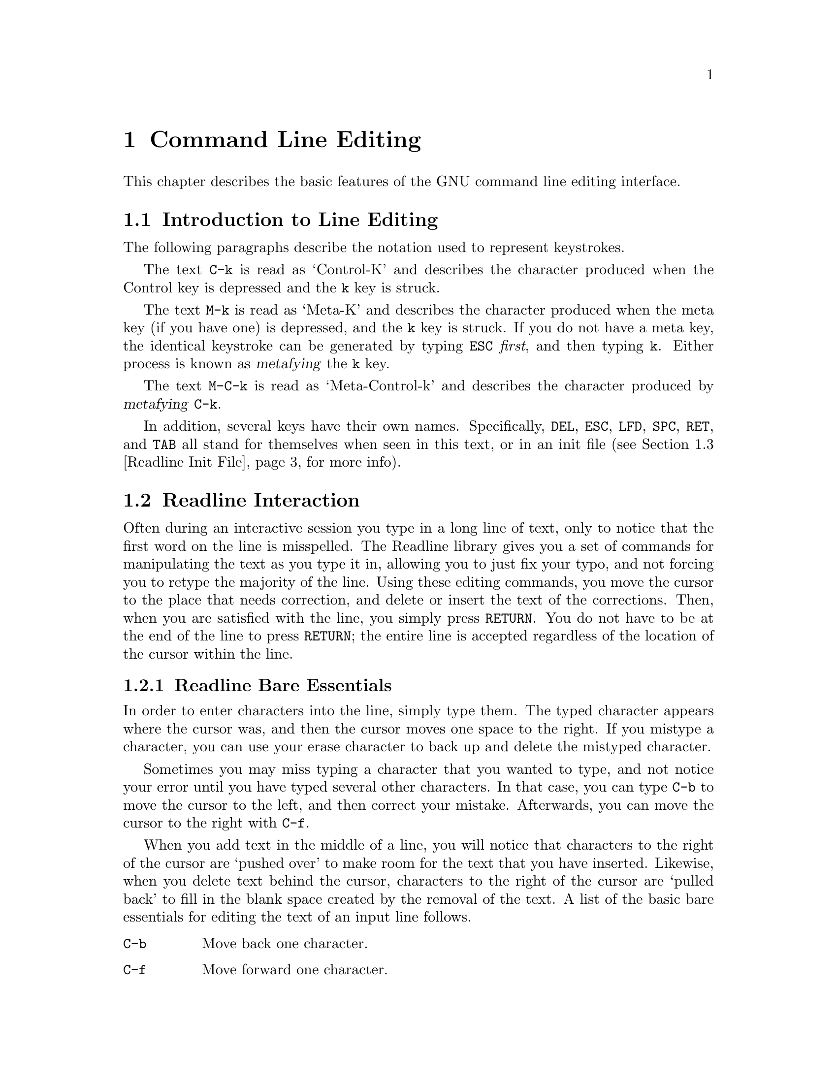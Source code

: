 @comment %**start of header (This is for running Texinfo on a region.)
@setfilename rluser.info
@comment %**end of header (This is for running Texinfo on a region.)
@setchapternewpage odd

@ignore
This file documents the end user interface to the GNU command line
editing features.  It is to be an appendix to manuals for programs which
use these features.  There is a document entitled "readline.texinfo"
which contains both end-user and programmer documentation for the GNU
Readline Library.

Copyright (C) 1988 Free Software Foundation, Inc.

Authored by Brian Fox and Chet Ramey.

Permission is granted to process this file through Tex and print the
results, provided the printed document carries copying permission notice
identical to this one except for the removal of this paragraph (this
paragraph not being relevant to the printed manual).

Permission is granted to make and distribute verbatim copies of this manual
provided the copyright notice and this permission notice are preserved on
all copies.

Permission is granted to copy and distribute modified versions of this
manual under the conditions for verbatim copying, provided also that the
GNU Copyright statement is available to the distributee, and provided that
the entire resulting derived work is distributed under the terms of a
permission notice identical to this one.

Permission is granted to copy and distribute translations of this manual
into another language, under the above conditions for modified versions.
@end ignore

@comment If you are including this manual as an appendix, then set the
@comment variable readline-appendix.

@node Command Line Editing
@chapter Command Line Editing

This chapter describes the basic features of the GNU
command line editing interface.

@menu
* Introduction and Notation::	Notation used in this text.
* Readline Interaction::	The minimum set of commands for editing a line.
* Readline Init File::		Customizing Readline from a user's view.
* Bindable Readline Commands::	A description of most of the Readline commands
				available for binding
* Readline vi Mode::		A short description of how to make Readline
				behave like the vi editor.
@end menu

@node Introduction and Notation
@section Introduction to Line Editing

The following paragraphs describe the notation used to represent
keystrokes.

The text @key{C-k} is read as `Control-K' and describes the character
produced when the Control key is depressed and the @key{k} key is struck.

The text @key{M-k} is read as `Meta-K' and describes the character
produced when the meta key (if you have one) is depressed, and the @key{k}
key is struck.  If you do not have a meta key, the identical keystroke
can be generated by typing @key{ESC} @i{first}, and then typing @key{k}.
Either process is known as @dfn{metafying} the @key{k} key.

The text @key{M-C-k} is read as `Meta-Control-k' and describes the
character produced by @dfn{metafying} @key{C-k}.

In addition, several keys have their own names.  Specifically,
@key{DEL}, @key{ESC}, @key{LFD}, @key{SPC}, @key{RET}, and @key{TAB} all
stand for themselves when seen in this text, or in an init file
(@pxref{Readline Init File}, for more info).

@node Readline Interaction
@section Readline Interaction
@cindex interaction, readline

Often during an interactive session you type in a long line of text,
only to notice that the first word on the line is misspelled.  The
Readline library gives you a set of commands for manipulating the text
as you type it in, allowing you to just fix your typo, and not forcing
you to retype the majority of the line.  Using these editing commands,
you move the cursor to the place that needs correction, and delete or
insert the text of the corrections.  Then, when you are satisfied with
the line, you simply press @key{RETURN}.  You do not have to be at the
end of the line to press @key{RETURN}; the entire line is accepted
regardless of the location of the cursor within the line.

@menu
* Readline Bare Essentials::	The least you need to know about Readline.
* Readline Movement Commands::	Moving about the input line.
* Readline Killing Commands::	How to delete text, and how to get it back!
* Readline Arguments::		Giving numeric arguments to commands.
@end menu

@node Readline Bare Essentials
@subsection Readline Bare Essentials

In order to enter characters into the line, simply type them.  The typed
character appears where the cursor was, and then the cursor moves one
space to the right.  If you mistype a character, you can use your
erase character to back up and delete the mistyped character.

Sometimes you may miss typing a character that you wanted to type, and
not notice your error until you have typed several other characters.  In
that case, you can type @key{C-b} to move the cursor to the left, and then
correct your mistake.  Afterwards, you can move the cursor to the right
with @key{C-f}.

When you add text in the middle of a line, you will notice that characters
to the right of the cursor are `pushed over' to make room for the text
that you have inserted.  Likewise, when you delete text behind the cursor,
characters to the right of the cursor are `pulled back' to fill in the
blank space created by the removal of the text.  A list of the basic bare
essentials for editing the text of an input line follows.

@table @asis
@item @key{C-b}
Move back one character.
@item @key{C-f}
Move forward one character.
@item @key{DEL}
Delete the character to the left of the cursor.
@item @key{C-d}
Delete the character underneath the cursor.
@item @w{Printing characters}
Insert the character into the line at the cursor.
@item @key{C-_}
Undo the last thing that you did.  You can undo all the way back to an
empty line.
@end table

@node Readline Movement Commands
@subsection Readline Movement Commands


The above table describes the most basic possible keystrokes that you need
in order to do editing of the input line.  For your convenience, many
other commands have been added in addition to @key{C-b}, @key{C-f},
@key{C-d}, and @key{DEL}.  Here are some commands for moving more rapidly
about the line.

@table @key
@item C-a
Move to the start of the line.
@item C-e
Move to the end of the line.
@item M-f
Move forward a word.
@item M-b
Move backward a word.
@item C-l
Clear the screen, reprinting the current line at the top.
@end table

Notice how @key{C-f} moves forward a character, while @key{M-f} moves
forward a word.  It is a loose convention that control keystrokes
operate on characters while meta keystrokes operate on words.

@node Readline Killing Commands
@subsection Readline Killing Commands

@cindex Killing text
@cindex Yanking text

@dfn{Killing} text means to delete the text from the line, but to save
it away for later use, usually by @dfn{yanking} (re-inserting)
it back into the line.
If the description for a command says that it `kills' text, then you can
be sure that you can get the text back in a different (or the same)
place later.

When you use a kill command, the text is saved in a @dfn{kill-ring}.
Any number of consecutive kills save all of the killed text together, so
that when you yank it back, you get it all.  The kill
ring is not line specific; the text that you killed on a previously
typed line is available to be yanked back later, when you are typing
another line.
@cindex Kill ring

Here is the list of commands for killing text.

@table @key
@item C-k
Kill the text from the current cursor position to the end of the line.

@item M-d
Kill from the cursor to the end of the current word, or if between
words, to the end of the next word.

@item M-DEL
Kill from the cursor the start of the previous word, or if between
words, to the start of the previous word.

@item C-w
Kill from the cursor to the previous whitespace.  This is different than
@key{M-DEL} because the word boundaries differ.

@end table

And, here is how to @dfn{yank} the text back into the line.  Yanking
means to copy the most-recently-killed text from the kill buffer.

@table @key
@item C-y
Yank the most recently killed text back into the buffer at the cursor.

@item M-y
Rotate the kill-ring, and yank the new top.  You can only do this if
the prior command is @key{C-y} or @key{M-y}.
@end table

@node Readline Arguments
@subsection Readline Arguments

You can pass numeric arguments to Readline commands.  Sometimes the
argument acts as a repeat count, other times it is the @i{sign} of the
argument that is significant.  If you pass a negative argument to a
command which normally acts in a forward direction, that command will
act in a backward direction.  For example, to kill text back to the
start of the line, you might type @key{M--} @key{C-k}.

The general way to pass numeric arguments to a command is to type meta
digits before the command.  If the first `digit' you type is a minus
sign (@key{-}), then the sign of the argument will be negative.  Once
you have typed one meta digit to get the argument started, you can type
the remainder of the digits, and then the command.  For example, to give
the @key{C-d} command an argument of 10, you could type @key{M-1 0 C-d}.


@node Readline Init File
@section Readline Init File

Although the Readline library comes with a set of Emacs-like
keybindings installed by default,
it is possible that you would like to use a different set
of keybindings.  You can customize programs that use Readline by putting
commands in an @dfn{init} file in your home directory.  The name of this
@ifset BashFeatures
file is taken from the value of the shell variable @code{INPUTRC}.  If
@end ifset
@ifclear BashFeatures
file is taken from the value of the environment variable @code{INPUTRC}.  If
@end ifclear
that variable is unset, the default is @file{~/.inputrc}.

When a program which uses the Readline library starts up, the
init file is read, and the key bindings are set.

In addition, the @code{C-x C-r} command re-reads this init file, thus
incorporating any changes that you might have made to it.

@menu
* Readline Init Syntax::	Syntax for the commands in the inputrc file.
* Conditional Init Constructs::	Conditional key bindings in the inputrc file.
@end menu

@node Readline Init Syntax
@subsection Readline Init Syntax

There are only a few basic constructs allowed in the
Readline init file.  Blank lines are ignored.
Lines beginning with a @key{#} are comments.
Lines beginning with a @key{$} indicate conditional
constructs (@pxref{Conditional Init Constructs}).  Other lines
denote variable settings and key bindings.

@table @asis
@item Variable Settings
You can change the state of a few variables in Readline by
using the @code{set} command within the init file.  Here is how you
would specify that you wish to use @code{vi} line editing commands:

@example
set editing-mode vi
@end example

Right now, there are only a few variables which can be set;
so few, in fact, that we just list them here:

@table @code

@item editing-mode
@vindex editing-mode
The @code{editing-mode} variable controls which editing mode you are
using.  By default, Readline starts up in Emacs editing mode, where
the keystrokes are most similar to Emacs.  This variable can be
set to either @code{emacs} or @code{vi}.

@item horizontal-scroll-mode
@vindex horizontal-scroll-mode
This variable can be set to either @code{On} or @code{Off}.  Setting it
to @code{On} means that the text of the lines that you edit will scroll
horizontally on a single screen line when they are longer than the width
of the screen, instead of wrapping onto a new screen line.  By default,
this variable is set to @code{Off}.

@item mark-modified-lines
@vindex mark-modified-lines
This variable, when set to @code{On}, says to display an asterisk
(@samp{*}) at the start of history lines which have been modified.
This variable is @code{off} by default.

@item bell-style
@vindex bell-style
Controls what happens when Readline wants to ring the terminal bell.
If set to @code{none}, Readline never rings the bell.  If set to
@code{visible}, Readline uses a visible bell if one is available.
If set to @code{audible} (the default), Readline attempts to ring
the terminal's bell.

@item comment-begin
@vindex comment-begin
The string to insert at the beginning of the line when the
@code{vi-comment} command is executed.  The default value
is @code{"#"}.

@item meta-flag
@vindex meta-flag
If set to @code{on}, Readline will enable eight-bit input (it
will not strip the eighth bit from the characters it reads),
regardless of what the terminal claims it can support.  The
default value is @code{off}.

@item convert-meta
@vindex convert-meta
If set to @code{on}, Readline will convert characters with the
eigth bit set to an ASCII key sequence by stripping the eigth
bit and prepending an @key{ESC} character, converting them to a
meta-prefixed key sequence.  The default value is @code{on}.

@item output-meta
@vindex output-meta
If set to @code{on}, Readline will display characters with the
eighth bit set directly rather than as a meta-prefixed escape
sequence.  The default is @code{off}.

@item completion-query-items
@vindex completion-query-items
The number of possible completions that determines when the user is
asked whether he wants to see the list of possibilities.  If the
number of possible completions is greater than this value,
Readline will ask the user whether or not he wishes to view
them; otherwise, they are simply listed.  The default limit is
@code{100}.

@item keymap
@vindex keymap
Sets Readline's idea of the current keymap for key binding commands.
Acceptable @code{keymap} names are
@code{emacs},
@code{emacs-standard},
@code{emacs-meta},
@code{emacs-ctlx},
@code{vi},
@code{vi-move},
@code{vi-command}, and
@code{vi-insert}.
@code{vi} is equivalent to @code{vi-command}; @code{emacs} is
equivalent to @code{emacs-standard}.  The default value is @code{emacs}.
The value of the @code{editing-mode} variable also affects the
default keymap.

@item show-all-if-ambiguous
@vindex show-all-if-ambiguous
This alters the default behavior of the completion functions.  If
set to @code{on}, 
words which have more than one possible completion cause the
matches to be listed immediately instead of ringing the bell.
The default value is @code{off}.

@item expand-tilde
@vindex expand-tilde
If set to @code{on}, tilde expansion is performed when Readline
attempts word completion.  The default is @code{off}.

@end table

@item Key Bindings
The syntax for controlling key bindings in the init file is
simple.  First you have to know the name of the command that you
want to change.  The following pages contain tables of the command name,
the default keybinding, and a short description of what the command
does.

Once you know the name of the command, simply place the name of the key
you wish to bind the command to, a colon, and then the name of the
command on a line in the init file.  The name of the key
can be expressed in different ways, depending on which is most
comfortable for you.

@table @asis
@item @w{@var{keyname}: @var{function-name} or @var{macro}}
@var{keyname} is the name of a key spelled out in English.  For example:
@example
Control-u: universal-argument
Meta-Rubout: backward-kill-word
Control-o: ">&output"
@end example

In the above example, @samp{C-u} is bound to the function
@code{universal-argument}, and @samp{C-o} is bound to run the macro
expressed on the right hand side (that is, to insert the text
@samp{>&output} into the line).

@item @w{"@var{keyseq}": @var{function-name} or @var{macro}}
@var{keyseq} differs from @var{keyname} above in that strings
denoting an entire key sequence can be specified, by placing
the key sequence in double quotes.  Some GNU Emacs style key
escapes can be used, as in the following example, but the
special character names are not recognized.

@example
"\C-u": universal-argument
"\C-x\C-r": re-read-init-file
"\e[11~": "Function Key 1"
@end example

In the above example, @samp{C-u} is bound to the function
@code{universal-argument} (just as it was in the first example),
@samp{C-x C-r} is bound to the function @code{re-read-init-file}, and
@samp{ESC [ 1 1 ~} is bound to insert the text @samp{Function Key 1}.
The following escape sequences are available when specifying key
sequences:

@table @code
@item @kbd{\C-}
control prefix
@item @kbd{\M-}
meta prefix
@item @kbd{\e}
an escape character
@item @kbd{\\}
backslash
@item @kbd{\"}
@key{"}
@item @kbd{\'}
@key{'}
@end table

When entering the text of a macro, single or double quotes should
be used to indicate a macro definition.  Unquoted text
is assumed to be a function name.  Backslash
will quote any character in the macro text, including @key{"}
and @key{'}.
For example, the following binding will make @kbd{C-x \}
insert a single @key{\} into the line:
@example
"\C-x\\": "\\"
@end example

@end table
@end table

@node Conditional Init Constructs
@subsection Conditional Init Constructs

Readline implements a facility similar in spirit to the conditional
compilation features of the C preprocessor which allows key
bindings and variable settings to be performed as the result
of tests.  There are three parser directives used.

@ftable @code
@item $if
The @code{$if} construct allows bindings to be made based on the
editing mode, the terminal being used, or the application using
Readline.  The text of the test extends to the end of the line;
no characters are required to isolate it.

@table @code
@item mode
The @code{mode=} form of the @code{$if} directive is used to test
whether Readline is in @code{emacs} or @code{vi} mode.
This may be used in conjunction
with the @samp{set keymap} command, for instance, to set bindings in
the @code{emacs-standard} and @code{emacs-ctlx} keymaps only if
Readline is starting out in @code{emacs} mode.

@item term
The @code{term=} form may be used to include terminal-specific
key bindings, perhaps to bind the key sequences output by the
terminal's function keys.  The word on the right side of the
@samp{=} is tested against the full name of the terminal and the
portion of the terminal name before the first @samp{-}.  This
allows @var{sun} to match both @var{sun} and @var{sun-cmd},
for instance.

@item application
The @var{application} construct is used to include
application-specific settings.  Each program using the Readline
library sets the @var{application name}, and you can test for it. 
This could be used to bind key sequences to functions useful for
a specific program.  For instance, the following command adds a
key sequence that quotes the current or previous word in Bash:
@example
$if bash
# Quote the current or previous word
"\C-xq": "\eb\"\ef\""
$endif
@end example
@end table

@item $endif
This command, as you saw in the previous example, terminates an
@code{$if} command.

@item $else
Commands in this branch of the @code{$if} directive are executed if
the test fails.
@end ftable

@node Bindable Readline Commands
@section Bindable Readline Commands

@menu
* Commands For Moving::		Moving about the line.
* Commands For History::	Getting at previous lines.
* Commands For Text::		Commands for changing text.
* Commands For Killing::	Commands for killing and yanking.
* Numeric Arguments::		Specifying numeric arguments, repeat counts.
* Commands For Completion::	Getting Readline to do the typing for you.
* Keyboard Macros::		Saving and re-executing typed characters
* Miscellaneous Commands::	Other miscellaneous commands.
@end menu

@node Commands For Moving
@subsection Commands For Moving
@ftable @code
@item beginning-of-line (C-a)
Move to the start of the current line.

@item end-of-line (C-e)
Move to the end of the line.

@item forward-char (C-f)
Move forward a character.

@item backward-char (C-b)
Move back a character.

@item forward-word (M-f)
Move forward to the end of the next word.  Words are composed of
letters and digits.

@item backward-word (M-b)
Move back to the start of this, or the previous, word.  Words are
composed of letters and digits.

@item clear-screen (C-l)
Clear the screen and redraw the current line,
leaving the current line at the top of the screen.

@item redraw-current-line ()
Refresh the current line.  By default, this is unbound.

@end ftable

@node Commands For History
@subsection Commands For Manipulating The History

@ftable @code
@item accept-line (Newline, Return)
@ifset BashFeatures
Accept the line regardless of where the cursor is.  If this line is
non-empty, add it to the history list according to the setting of
the @code{HISTCONTROL} variable.  If this line was a history
line, then restore the history line to its original state.
@end ifset
@ifclear BashFeatures
Accept the line regardless of where the cursor is.  If this line is
non-empty, add it to the history list.  If this line was a history
line, then restore the history line to its original state.
@end ifclear

@item previous-history (C-p)
Move `up' through the history list.

@item next-history (C-n)
Move `down' through the history list.

@item beginning-of-history (M-<)
Move to the first line in the history.

@item end-of-history (M->)
Move to the end of the input history, i.e., the line you are entering.

@item reverse-search-history (C-r)
Search backward starting at the current line and moving `up' through
the history as necessary.  This is an incremental search.

@item forward-search-history (C-s)
Search forward starting at the current line and moving `down' through
the the history as necessary.  This is an incremental search.

@item non-incremental-reverse-search-history (M-p)
Search backward starting at the current line and moving `up'
through the history as necessary using a non-incremental search
for a string supplied by the user.

@item non-incremental-forward-search-history (M-n)
Search forward starting at the current line and moving `down'
through the the history as necessary using a non-incremental search
for a string supplied by the user.

@item history-search-forward ()
Search forward through the history for the string of characters
between the start of the current line and the current point.  This
is a non-incremental search.  By default, this command is unbound.

@item history-search-backward ()
Search backward through the history for the string of characters
between the start of the current line and the current point.  This
is a non-incremental search.  By default, this command is unbound.

@item yank-nth-arg (M-C-y)
Insert the first argument to the previous command (usually
the second word on the previous line).  With an argument @var{n},
insert the @var{n}th word from the previous command (the words
in the previous command begin with word 0).  A negative argument
inserts the @var{n}th word from the end of the previous command.

@item yank-last-arg (M-., M-_)
Insert last argument to the previous command (the last word on the
previous line).  With an
argument, behave exactly like @code{yank-nth-arg}.

@end ftable

@node Commands For Text
@subsection Commands For Changing Text

@ftable @code
@item delete-char (C-d)
Delete the character under the cursor.  If the cursor is at the
beginning of the line, there are no characters in the line, and
the last character typed was not C-d, then return EOF.

@item backward-delete-char (Rubout)
Delete the character behind the cursor.  A numeric arg says to kill
the characters instead of deleting them.

@item quoted-insert (C-q, C-v)
Add the next character that you type to the line verbatim.  This is
how to insert key sequences like @key{C-q}, for example.

@item tab-insert (M-TAB)
Insert a tab character.

@item self-insert (a, b, A, 1, !, ...)
Insert yourself.

@item transpose-chars (C-t)
Drag the character before the cursor forward over
the character at the cursor, moving the
cursor forward as well.  If the insertion point
is at the end of the line, then this
transposes the last two characters of the line.
Negative argumentss don't work.

@item transpose-words (M-t)
Drag the word behind the cursor past the word in front of the cursor
moving the cursor over that word as well.

@item upcase-word (M-u)
Uppercase the current (or following) word.  With a negative argument,
do the previous word, but do not move the cursor.

@item downcase-word (M-l)
Lowercase the current (or following) word.  With a negative argument,
do the previous word, but do not move the cursor.

@item capitalize-word (M-c)
Capitalize the current (or following) word.  With a negative argument,
do the previous word, but do not move the cursor.

@end ftable

@node Commands For Killing
@subsection Killing And Yanking

@ftable @code

@item kill-line (C-k)
Kill the text from the current cursor position to the end of the line.

@item backward-kill-line (C-x Rubout)
Kill backward to the beginning of the line.

@item unix-line-discard (C-u)
Kill backward from the cursor to the beginning of the current line.
Save the killed text on the kill-ring.

@item kill-whole-line ()
Kill all characters on the current line, no matter where the
cursor is.  By default, this is unbound.

@item kill-word (M-d)
Kill from the cursor to the end of the current word, or if between
words, to the end of the next word.  Word boundaries are the same
as @code{forward-word}.

@item backward-kill-word (M-DEL)
Kill the word behind the cursor.  Word boundaries are the same
as @code{backward-word}.

@item unix-word-rubout (C-w)
Kill the word behind the cursor, using white space as a word
boundary.  The killed text is saved on the kill-ring.

@item delete-horizontal-space ()
Delete all spaces and tabs around point.  By default, this is unbound.

@item yank (C-y)
Yank the top of the kill ring into the buffer at the current
cursor position.

@item yank-pop (M-y)
Rotate the kill-ring, and yank the new top.  You can only do this if
the prior command is yank or yank-pop.
@end ftable

@node Numeric Arguments
@subsection Specifying Numeric Arguments
@ftable @code

@item digit-argument (M-0, M-1, ... M--)
Add this digit to the argument already accumulating, or start a new
argument.  M-- starts a negative argument.

@item universal-argument ()
Each time this is executed, the argument count is multiplied by four.
The argument count is initially one, so executing this function the
first time makes the argument count four.  By default, this is not
bound to a key.
@end ftable

@node Commands For Completion
@subsection Letting Readline Type For You

@ftable @code
@item complete (TAB)
Attempt to do completion on the text before the cursor.  This is
application-specific.  Generally, if you are typing a filename
argument, you can do filename completion; if you are typing a command,
you can do command completion, if you are typing in a symbol to GDB, you
can do symbol name completion, if you are typing in a variable to Bash,
you can do variable name completion, and so on.
@ifset BashFeatures
See the Bash manual page for a complete list of available completion
functions.
@end ifset

@item possible-completions (M-?)
List the possible completions of the text before the cursor.

@item insert-completions ()
Insert all completions of the text before point that would have
been generated by @code{possible-completions}.  By default, this
is not bound to a key.

@end ftable

@node Keyboard Macros
@subsection Keyboard Macros
@ftable @code

@item start-kbd-macro (C-x ()
Begin saving the characters typed into the current keyboard macro.

@item end-kbd-macro (C-x ))
Stop saving the characters typed into the current keyboard macro
and save the definition.

@item call-last-kbd-macro (C-x e)
Re-execute the last keyboard macro defined, by making the characters
in the macro appear as if typed at the keyboard.

@end ftable

@node Miscellaneous Commands
@subsection Some Miscellaneous Commands
@ftable @code

@item re-read-init-file (C-x C-r)
Read in the contents of your init file, and incorporate
any bindings or variable assignments found there.

@item abort (C-g)
Abort the current editing command and
ring the terminal's bell (subject to the setting of
@code{bell-style}).

@item do-uppercase-version (M-a, M-b, ...)
Run the command that is bound to the corresoponding uppercase
character.

@item prefix-meta (ESC)
Make the next character that you type be metafied.  This is for people
without a meta key.  Typing @samp{ESC f} is equivalent to typing
@samp{M-f}.

@item undo (C-_, C-x C-u)
Incremental undo, separately remembered for each line.

@item revert-line (M-r)
Undo all changes made to this line.  This is like typing the @code{undo}
command enough times to get back to the beginning.

@item tilde-expand (M-~)
Perform tilde expansion on the current word.

@item dump-functions ()
Print all of the functions and their key bindings to the
readline output stream.  If a numeric argument is supplied,
the output is formatted in such a way that it can be made part
of an @var{inputrc} file.

@ifset BashFeatures
@item display-shell-version (C-x C-v)
Display version information about the current instance of Bash.

@item shell-expand-line (M-C-e)
Expand the line the way the shell does when it reads it.  This
performs alias and history expansion as well as all of the shell
word expansions.

@item history-expand-line (M-^)
Perform history expansion on the current line.

@item insert-last-argument (M-., M-_)
A synonym for @code{yank-last-arg}.

@item operate-and-get-next (C-o)
Accept the current line for execution and fetch the next line
relative to the current line from the history for editing.  Any
argument is ignored.

@item emacs-editing-mode (C-e)
When in @code{vi} editing mode, this causes a switch back to
emacs editing mode, as if the command @code{set -o emacs} had
been executed.

@end ifset

@end ftable

@node Readline vi Mode
@section Readline vi Mode

While the Readline library does not have a full set of @code{vi}
editing functions, it does contain enough to allow simple editing
of the line.  The Readline @code{vi} mode behaves as specified in
the Posix 1003.2 standard.

@ifset BashFeatures
In order to switch interactively between @code{Emacs} and @code{Vi}
editing modes, use the @code{set -o emacs} and @code{set -o vi}
commands (@pxref{The Set Builtin}).
@end ifset
@ifclear BashFeatures
In order to switch interactively between @code{Emacs} and @code{Vi}
editing modes, use the command M-C-j (toggle-editing-mode).
@end ifclear
The Readline default is @code{emacs} mode.

When you enter a line in @code{vi} mode, you are already placed in
`insertion' mode, as if you had typed an @samp{i}.  Pressing @key{ESC}
switches you into `command' mode, where you can edit the text of the
line with the standard @code{vi} movement keys, move to previous
history lines with @samp{k}, and following lines with @samp{j}, and
so forth.
